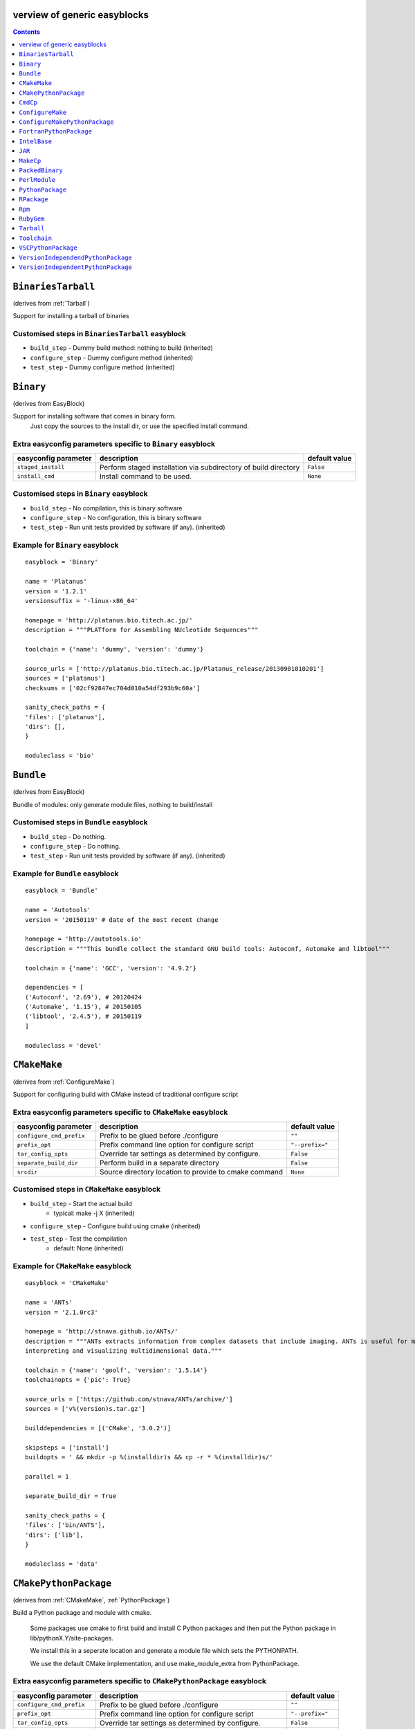 verview of generic easyblocks
==============================

.. contents::
    :depth: 1

.. BinariesTarball:

``BinariesTarball``
===================

(derives from :ref:`Tarball`)

Support for installing a tarball of binaries


Customised steps in ``BinariesTarball`` easyblock
-------------------------------------------------
* ``build_step`` - Dummy build method: nothing to build (inherited)
* ``configure_step`` - Dummy configure method (inherited)
* ``test_step`` - Dummy configure method (inherited)

.. Binary:

``Binary``
==========

(derives from EasyBlock)

Support for installing software that comes in binary form.
    Just copy the sources to the install dir, or use the specified install command.

Extra easyconfig parameters specific to ``Binary`` easyblock
------------------------------------------------------------

====================   ===============================================================   =============
easyconfig parameter   description                                                       default value
====================   ===============================================================   =============
``staged_install``     Perform staged installation via subdirectory of build directory   ``False``
``install_cmd``        Install command to be used.                                       ``None``
====================   ===============================================================   =============


Customised steps in ``Binary`` easyblock
----------------------------------------
* ``build_step`` - No compilation, this is binary software
* ``configure_step`` - No configuration, this is binary software
* ``test_step`` - Run unit tests provided by software (if any). (inherited)


Example for ``Binary`` easyblock
--------------------------------

::

    easyblock = 'Binary'

    name = 'Platanus'
    version = '1.2.1'
    versionsuffix = '-linux-x86_64'

    homepage = 'http://platanus.bio.titech.ac.jp/'
    description = """PLATform for Assembling NUcleotide Sequences"""

    toolchain = {'name': 'dummy', 'version': 'dummy'}

    source_urls = ['http://platanus.bio.titech.ac.jp/Platanus_release/20130901010201']
    sources = ['platanus']
    checksums = ['02cf92847ec704d010a54df293b9c60a']

    sanity_check_paths = {
    'files': ['platanus'],
    'dirs': [],
    }

    moduleclass = 'bio'


.. Bundle:

``Bundle``
==========

(derives from EasyBlock)

Bundle of modules: only generate module files, nothing to build/install


Customised steps in ``Bundle`` easyblock
----------------------------------------
* ``build_step`` - Do nothing.
* ``configure_step`` - Do nothing.
* ``test_step`` - Run unit tests provided by software (if any). (inherited)


Example for ``Bundle`` easyblock
--------------------------------

::

    easyblock = 'Bundle'

    name = 'Autotools'
    version = '20150119' # date of the most recent change

    homepage = 'http://autotools.io'
    description = """This bundle collect the standard GNU build tools: Autoconf, Automake and libtool"""

    toolchain = {'name': 'GCC', 'version': '4.9.2'}

    dependencies = [
    ('Autoconf', '2.69'), # 20120424
    ('Automake', '1.15'), # 20150105
    ('libtool', '2.4.5'), # 20150119
    ]

    moduleclass = 'devel'


.. CMakeMake:

``CMakeMake``
=============

(derives from :ref:`ConfigureMake`)

Support for configuring build with CMake instead of traditional configure script

Extra easyconfig parameters specific to ``CMakeMake`` easyblock
---------------------------------------------------------------

========================   =====================================================   ===============
easyconfig parameter       description                                             default value
========================   =====================================================   ===============
``configure_cmd_prefix``   Prefix to be glued before ./configure                   ``""``
``prefix_opt``             Prefix command line option for configure script         ``"--prefix="``
``tar_config_opts``        Override tar settings as determined by configure.       ``False``
``separate_build_dir``     Perform build in a separate directory                   ``False``
``srcdir``                 Source directory location to provide to cmake command   ``None``
========================   =====================================================   ===============


Customised steps in ``CMakeMake`` easyblock
-------------------------------------------
* ``build_step`` - Start the actual build
        - typical: make -j X (inherited)
* ``configure_step`` - Configure build using cmake (inherited)
* ``test_step`` - Test the compilation
        - default: None (inherited)


Example for ``CMakeMake`` easyblock
-----------------------------------

::

    easyblock = 'CMakeMake'

    name = 'ANTs'
    version = '2.1.0rc3'

    homepage = 'http://stnava.github.io/ANTs/'
    description = """ANTs extracts information from complex datasets that include imaging. ANTs is useful for managing,
    interpreting and visualizing multidimensional data."""

    toolchain = {'name': 'goolf', 'version': '1.5.14'}
    toolchainopts = {'pic': True}

    source_urls = ['https://github.com/stnava/ANTs/archive/']
    sources = ['v%(version)s.tar.gz']

    builddependencies = [('CMake', '3.0.2')]

    skipsteps = ['install']
    buildopts = ' && mkdir -p %(installdir)s && cp -r * %(installdir)s/'

    parallel = 1

    separate_build_dir = True

    sanity_check_paths = {
    'files': ['bin/ANTS'],
    'dirs': ['lib'],
    }

    moduleclass = 'data'


.. CMakePythonPackage:

``CMakePythonPackage``
======================

(derives from :ref:`CMakeMake`, :ref:`PythonPackage`)

Build a Python package and module with cmake.

    Some packages use cmake to first build and install C Python packages
    and then put the Python package in lib/pythonX.Y/site-packages.

    We install this in a seperate location and generate a module file
    which sets the PYTHONPATH.

    We use the default CMake implementation, and use make_module_extra from PythonPackage.

Extra easyconfig parameters specific to ``CMakePythonPackage`` easyblock
------------------------------------------------------------------------

========================   =====================================================   ===============
easyconfig parameter       description                                             default value
========================   =====================================================   ===============
``configure_cmd_prefix``   Prefix to be glued before ./configure                   ``""``
``prefix_opt``             Prefix command line option for configure script         ``"--prefix="``
``tar_config_opts``        Override tar settings as determined by configure.       ``False``
``separate_build_dir``     Perform build in a separate directory                   ``False``
``srcdir``                 Source directory location to provide to cmake command   ``None``
========================   =====================================================   ===============


Customised steps in ``CMakePythonPackage`` easyblock
----------------------------------------------------
* ``build_step`` - Build Python package with cmake
* ``configure_step`` - Main configuration using cmake
* ``test_step`` - Main configuration using cmake

.. CmdCp:

``CmdCp``
=========

(derives from :ref:`MakeCp`)

Software with no configure, no make, and no make install step.
    Just run the specified command for all sources, and copy specified files to the install dir

Extra easyconfig parameters specific to ``CmdCp`` easyblock
-----------------------------------------------------------

========================   =====================================================================   ====================================================
easyconfig parameter       description                                                             default value
========================   =====================================================================   ====================================================
``configure_cmd_prefix``   Prefix to be glued before ./configure                                   ``""``
``tar_config_opts``        Override tar settings as determined by configure.                       ``False``
``with_configure``         Run configure script before building                                    ``False``
``files_to_copy``          List of files or dirs to copy                                           ``[]``
``cmds_map``               List of regex/template command (with 'source'/'target' fields) tuples   ``[('.*', '$CC $CFLAGS %(source)s -o %(target)s')]``
``prefix_opt``             Prefix command line option for configure script                         ``"--prefix="``
========================   =====================================================================   ====================================================


Customised steps in ``CmdCp`` easyblock
---------------------------------------
* ``build_step`` - Build by running the command with the inputfiles
* ``configure_step`` - Configure build if required (inherited)
* ``test_step`` - Configure build if required (inherited)

.. ConfigureMake:

``ConfigureMake``
=================

(derives from EasyBlock)

Support for building and installing applications with configure/make/make install

Extra easyconfig parameters specific to ``ConfigureMake`` easyblock
-------------------------------------------------------------------

========================   =================================================   ===============
easyconfig parameter       description                                         default value
========================   =================================================   ===============
``configure_cmd_prefix``   Prefix to be glued before ./configure               ``""``
``prefix_opt``             Prefix command line option for configure script     ``"--prefix="``
``tar_config_opts``        Override tar settings as determined by configure.   ``False``
========================   =================================================   ===============


Customised steps in ``ConfigureMake`` easyblock
-----------------------------------------------
* ``build_step`` - Start the actual build
        - typical: make -j X
* ``configure_step`` - Configure step
        - typically ./configure --prefix=/install/path style
* ``test_step`` - Test the compilation
        - default: None


Example for ``ConfigureMake`` easyblock
---------------------------------------

::

    easyblock = 'ConfigureMake'

    name = 'zsync'
    version = '0.6.2'

    homepage = 'http://zsync.moria.org.uk/'
    description = """zsync-0.6.2: Optimising file distribution program, a 1-to-many rsync"""

    sources = [SOURCE_TAR_BZ2]
    source_urls = ['http://zsync.moria.org.uk/download/']


    toolchain = {'name': 'ictce', 'version': '5.3.0'}

    sanity_check_paths = {
    'files': ['bin/zsync'],
    'dirs': []
    }

    moduleclass = 'tools'


.. ConfigureMakePythonPackage:

``ConfigureMakePythonPackage``
==============================

(derives from :ref:`ConfigureMake`, :ref:`PythonPackage`)

Build a Python package and module with 'python configure/make/make install'.

    Implemented by using:
    - a custom implementation of configure_step
    - using the build_step and install_step from ConfigureMake
    - using the sanity_check_step and make_module_extra from PythonPackage

Extra easyconfig parameters specific to ``ConfigureMakePythonPackage`` easyblock
--------------------------------------------------------------------------------

========================   =================================================   ===============
easyconfig parameter       description                                         default value
========================   =================================================   ===============
``runtest``                Run unit tests.                                     ``True``
``configure_cmd_prefix``   Prefix to be glued before ./configure               ``""``
``prefix_opt``             Prefix command line option for configure script     ``"--prefix="``
``options``                Dictionary with extension options.                  ``{}``
``tar_config_opts``        Override tar settings as determined by configure.   ``False``
========================   =================================================   ===============


Customised steps in ``ConfigureMakePythonPackage`` easyblock
------------------------------------------------------------
* ``build_step`` - Build Python package with 'make'.
* ``configure_step`` - Configure build using 'python configure'.
* ``test_step`` - Test Python package.


Example for ``ConfigureMakePythonPackage`` easyblock
----------------------------------------------------

::

    easyblock = 'ConfigureMakePythonPackage'

    name = 'PyQt'
    version = '4.11.3'

    homepage = 'http://www.riverbankcomputing.co.uk/software/pyqt'
    description = """PyQt is a set of Python v2 and v3 bindings for Digia's Qt application framework."""

    toolchain = {'name': 'goolf', 'version': '1.5.14'}

    sources = ['%(name)s-x11-gpl-%(version)s.tar.gz']
    source_urls = ['http://sourceforge.net/projects/pyqt/files/PyQt4/PyQt-%(version)s']

    python = 'Python'
    pyver = '2.7.9'
    pythonshortver = '.'.join(pyver.split('.')[:2])
    versionsuffix = '-%s-%s' % (python, pyver)

    dependencies = [
    (python, pyver),
    ('SIP', '4.16.4', versionsuffix),
    ('Qt', '4.8.6'),
    ]

    configopts = "configure-ng.py --confirm-license"
    configopts += " --destdir=%%(installdir)s/lib/python%s/site-packages " % pythonshortver
    configopts += " --no-sip-files"

    options = {'modulename': 'PyQt4'}

    modextrapaths = {'PYTHONPATH': 'lib/python%s/site-packages' % pythonshortver}

    moduleclass = 'vis'


.. FortranPythonPackage:

``FortranPythonPackage``
========================

(derives from :ref:`PythonPackage`)

Extends PythonPackage to add a Fortran compiler to the make call

Extra easyconfig parameters specific to ``FortranPythonPackage`` easyblock
--------------------------------------------------------------------------

====================   ==================================   =============
easyconfig parameter   description                          default value
====================   ==================================   =============
``runtest``            Run unit tests.                      ``True``
``options``            Dictionary with extension options.   ``{}``
====================   ==================================   =============


Customised steps in ``FortranPythonPackage`` easyblock
------------------------------------------------------
* ``build_step`` - Customize the build step by adding compiler-specific flags to the build command.
* ``configure_step`` - Configure Python package build. (inherited)
* ``test_step`` - Test the built Python package. (inherited)

.. IntelBase:

``IntelBase``
=============

(derives from EasyBlock)

Base class for Intel software
    - no configure/make : binary release
    - add license_file variable

Extra easyconfig parameters specific to ``IntelBase`` easyblock
---------------------------------------------------------------

======================   ===================================   ====================
easyconfig parameter     description                           default value
======================   ===================================   ====================
``m32``                  Enable 32-bit toolchain               ``False``
``license_activation``   License activation type               ``"license_server"``
``usetmppath``           Use temporary path for installation   ``False``
======================   ===================================   ====================


Customised steps in ``IntelBase`` easyblock
-------------------------------------------
* ``build_step`` - Binary installation files, so no building.
* ``configure_step`` - Configure: handle license file and clean home dir.
* ``test_step`` - Run unit tests provided by software (if any). (inherited)

.. JAR:

``JAR``
=======

(derives from :ref:`Binary`)

Support for installing JAR files.

Extra easyconfig parameters specific to ``JAR`` easyblock
---------------------------------------------------------

====================   ===============================================================   =============
easyconfig parameter   description                                                       default value
====================   ===============================================================   =============
``staged_install``     Perform staged installation via subdirectory of build directory   ``False``
``install_cmd``        Install command to be used.                                       ``None``
====================   ===============================================================   =============


Customised steps in ``JAR`` easyblock
-------------------------------------
* ``build_step`` - No compilation, this is binary software (inherited)
* ``configure_step`` - No configuration, this is binary software (inherited)
* ``test_step`` - No configuration, this is binary software (inherited)

.. MakeCp:

``MakeCp``
==========

(derives from :ref:`ConfigureMake`)

Software with no configure and no make install step.

Extra easyconfig parameters specific to ``MakeCp`` easyblock
------------------------------------------------------------

========================   =================================================   ===============
easyconfig parameter       description                                         default value
========================   =================================================   ===============
``files_to_copy``          List of files or dirs to copy                       ``[]``
``configure_cmd_prefix``   Prefix to be glued before ./configure               ``""``
``prefix_opt``             Prefix command line option for configure script     ``"--prefix="``
``tar_config_opts``        Override tar settings as determined by configure.   ``False``
``with_configure``         Run configure script before building                ``False``
========================   =================================================   ===============


Customised steps in ``MakeCp`` easyblock
----------------------------------------
* ``build_step`` - Start the actual build
        - typical: make -j X (inherited)
* ``configure_step`` - Configure build if required (inherited)
* ``test_step`` - Test the compilation
        - default: None (inherited)

.. PackedBinary:

``PackedBinary``
================

(derives from :ref:`Binary`, EasyBlock)

Support for installing packed binary software.
    Just unpack the sources in the install dir

Extra easyconfig parameters specific to ``PackedBinary`` easyblock
------------------------------------------------------------------

====================   ===============================================================   =============
easyconfig parameter   description                                                       default value
====================   ===============================================================   =============
``staged_install``     Perform staged installation via subdirectory of build directory   ``False``
``install_cmd``        Install command to be used.                                       ``None``
====================   ===============================================================   =============


Customised steps in ``PackedBinary`` easyblock
----------------------------------------------
* ``build_step`` - No compilation, this is binary software (inherited)
* ``configure_step`` - No configuration, this is binary software (inherited)
* ``test_step`` - No configuration, this is binary software (inherited)

.. PerlModule:

``PerlModule``
==============

(derives from ExtensionEasyBlock, :ref:`ConfigureMake`)

Builds and installs a Perl module, and can provide a dedicated module file.

Extra easyconfig parameters specific to ``PerlModule`` easyblock
----------------------------------------------------------------

====================   ==================================   =============
easyconfig parameter   description                          default value
====================   ==================================   =============
``runtest``            Run unit tests.                      ``"test"``
``options``            Dictionary with extension options.   ``{}``
====================   ==================================   =============


Customised steps in ``PerlModule`` easyblock
--------------------------------------------
* ``build_step`` - No separate build procedure for Perl modules.
* ``configure_step`` - No separate configuration for Perl modules.
* ``test_step`` - No separate (standard) test procedure for Perl modules.

.. PythonPackage:

``PythonPackage``
=================

(derives from ExtensionEasyBlock)

Builds and installs a Python package, and provides a dedicated module file.

Extra easyconfig parameters specific to ``PythonPackage`` easyblock
-------------------------------------------------------------------

====================   ==================================   =============
easyconfig parameter   description                          default value
====================   ==================================   =============
``runtest``            Run unit tests.                      ``True``
``options``            Dictionary with extension options.   ``{}``
====================   ==================================   =============


Customised steps in ``PythonPackage`` easyblock
-----------------------------------------------
* ``build_step`` - Build Python package using setup.py
* ``configure_step`` - Configure Python package build.
* ``test_step`` - Test the built Python package.

.. RPackage:

``RPackage``
============

(derives from ExtensionEasyBlock)

Install an R package as a separate module, or as an extension.

Extra easyconfig parameters specific to ``RPackage`` easyblock
--------------------------------------------------------------

====================   ==================================   =============
easyconfig parameter   description                          default value
====================   ==================================   =============
``options``            Dictionary with extension options.   ``{}``
====================   ==================================   =============


Customised steps in ``RPackage`` easyblock
------------------------------------------
* ``build_step`` - No separate build step for R packages.
* ``configure_step`` - No configuration for installing R packages.
* ``test_step`` - No configuration for installing R packages.

.. Rpm:

``Rpm``
=======

(derives from :ref:`Binary`)

Support for installing RPM files.
    - sources is a list of rpms
    - installation is with --nodeps (so the sources list has to be complete)

Extra easyconfig parameters specific to ``Rpm`` easyblock
---------------------------------------------------------

====================   ===============================================================   =============
easyconfig parameter   description                                                       default value
====================   ===============================================================   =============
``postinstall``        Enable post install                                               ``False``
``force``              Use force                                                         ``False``
``install_cmd``        Install command to be used.                                       ``None``
``staged_install``     Perform staged installation via subdirectory of build directory   ``False``
``makesymlinks``       Create symlinks for listed paths                                  ``[]``
``preinstall``         Enable pre install                                                ``False``
====================   ===============================================================   =============


Customised steps in ``Rpm`` easyblock
-------------------------------------
* ``build_step`` - No compilation, this is binary software (inherited)
* ``configure_step`` - Custom configuration procedure for RPMs: rebuild RPMs for relocation if required. (inherited)
* ``test_step`` - Custom configuration procedure for RPMs: rebuild RPMs for relocation if required. (inherited)

.. RubyGem:

``RubyGem``
===========

(derives from ExtensionEasyBlock)

Builds and installs Ruby Gems.

Extra easyconfig parameters specific to ``RubyGem`` easyblock
-------------------------------------------------------------

====================   ==================================   =============
easyconfig parameter   description                          default value
====================   ==================================   =============
``options``            Dictionary with extension options.   ``{}``
====================   ==================================   =============


Customised steps in ``RubyGem`` easyblock
-----------------------------------------
* ``build_step`` - No separate build procedure for Ruby Gems.
* ``configure_step`` - No separate configuration for Ruby Gems.
* ``test_step`` - No separate (standard) test procedure for Ruby Gems.

.. Tarball:

``Tarball``
===========

(derives from EasyBlock)

Precompiled software supplied as a tarball:
    - will unpack binary and copy it to the install dir


Customised steps in ``Tarball`` easyblock
-----------------------------------------
* ``build_step`` - Dummy build method: nothing to build
* ``configure_step`` - Dummy configure method
* ``test_step`` - Run unit tests provided by software (if any). (inherited)

.. Toolchain:

``Toolchain``
=============

(derives from :ref:`Bundle`)

Compiler toolchain: generate module file only, nothing to build/install


Customised steps in ``Toolchain`` easyblock
-------------------------------------------
* ``build_step`` - Do nothing. (inherited)
* ``configure_step`` - Do nothing. (inherited)
* ``test_step`` - Do nothing. (inherited)

.. VSCPythonPackage:

``VSCPythonPackage``
====================

(derives from :ref:`VersionIndependentPythonPackage`)

Support for install VSC Python packages.

Extra easyconfig parameters specific to ``VSCPythonPackage`` easyblock
----------------------------------------------------------------------

====================   ==================================   =============
easyconfig parameter   description                          default value
====================   ==================================   =============
``runtest``            Run unit tests.                      ``True``
``options``            Dictionary with extension options.   ``{}``
====================   ==================================   =============


Customised steps in ``VSCPythonPackage`` easyblock
--------------------------------------------------
* ``build_step`` - No build procedure. (inherited)
* ``configure_step`` - No build procedure. (inherited)
* ``test_step`` - No build procedure. (inherited)

.. VersionIndependendPythonPackage:

``VersionIndependendPythonPackage``
===================================

(derives from :ref:`VersionIndependentPythonPackage`)

No longer supported class for building/installing python packages without requiring a specific python package.

Extra easyconfig parameters specific to ``VersionIndependendPythonPackage`` easyblock
-------------------------------------------------------------------------------------

====================   ==================================   =============
easyconfig parameter   description                          default value
====================   ==================================   =============
``runtest``            Run unit tests.                      ``True``
``options``            Dictionary with extension options.   ``{}``
====================   ==================================   =============


Customised steps in ``VersionIndependendPythonPackage`` easyblock
-----------------------------------------------------------------
* ``build_step`` - No build procedure. (inherited)
* ``configure_step`` - No build procedure. (inherited)
* ``test_step`` - No build procedure. (inherited)

.. VersionIndependentPythonPackage:

``VersionIndependentPythonPackage``
===================================

(derives from :ref:`PythonPackage`)

Support for building/installing python packages without requiring a specific python package.

Extra easyconfig parameters specific to ``VersionIndependentPythonPackage`` easyblock
-------------------------------------------------------------------------------------

====================   ==================================   =============
easyconfig parameter   description                          default value
====================   ==================================   =============
``runtest``            Run unit tests.                      ``True``
``options``            Dictionary with extension options.   ``{}``
====================   ==================================   =============


Customised steps in ``VersionIndependentPythonPackage`` easyblock
-----------------------------------------------------------------
* ``build_step`` - No build procedure.
* ``configure_step`` - Configure Python package build. (inherited)
* ``test_step`` - Test the built Python package. (inherited)



